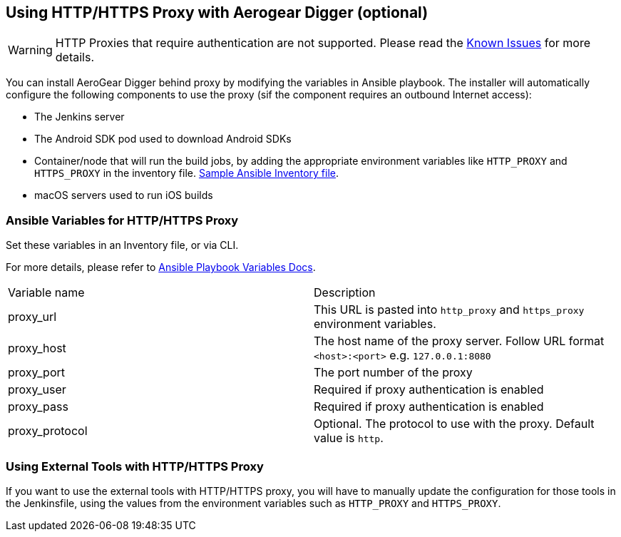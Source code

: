 == Using HTTP/HTTPS Proxy with Aerogear Digger (optional)

WARNING: HTTP Proxies that require authentication are not supported.
Please read the link:known_issues[Known Issues] for more details.

You can install AeroGear Digger behind proxy by modifying the variables in Ansible playbook.
The installer will automatically configure the following components to use the proxy (sif the component requires an outbound Internet access):

* The Jenkins server
* The Android SDK pod used to download Android SDKs
* Container/node that will run the build jobs, by adding the appropriate environment variables like `HTTP_PROXY` and `HTTPS_PROXY` in the inventory file. 
https://github.com/aerogear/digger-installer/blob/master/inventory-sample[Sample Ansible Inventory file].
* macOS servers used to run iOS builds

=== Ansible Variables for HTTP/HTTPS Proxy

Set these variables in an Inventory file, or via CLI.

For more details, please refer to http://docs.ansible.com/ansible/playbooks_variables.html[Ansible Playbook Variables Docs].

|===
| Variable name | Description
| proxy_url
| This URL is pasted into `http_proxy` and `https_proxy` environment variables.
| proxy_host
| The host name of the proxy server. Follow URL format `<host>:<port>` e.g. `127.0.0.1:8080`
| proxy_port
| The port number of the proxy
| proxy_user
| Required if proxy authentication is enabled
| proxy_pass
| Required if proxy authentication is enabled
| proxy_protocol
| Optional. The protocol to use with the proxy. Default value is `http`.
|===


=== Using External Tools with HTTP/HTTPS Proxy

If you want to use the external tools with HTTP/HTTPS proxy, you will have to manually update the configuration for those tools in the Jenkinsfile, using the values from the environment variables such as `HTTP_PROXY` and `HTTPS_PROXY`.